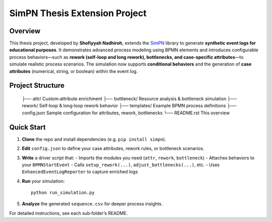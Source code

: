 SimPN Thesis Extension Project
==============================

Overview
--------

This thesis project, developed by **Shofiyyah Nadhiroh**, extends the `SimPN <https://github.com/bpogroup/simpn>`_ library to generate **synthetic event logs for educational purposes**. It demonstrates advanced process modeling using BPMN elements and introduces configurable process behaviors—such as **rework (self-loop and long rework), bottlenecks, and case-specific attributes**—to simulate realistic process scenarios. The simulation now supports **conditional behaviors** and the generation of **case attributes** (numerical, string, or boolean) within the event log.

Project Structure
-----------------

  ├── attr/            Custom‐attribute enrichment  
  ├── bottleneck/      Resource analysis & bottleneck simulation  
  ├── rework/          Self‐loop & long‐loop rework behavior  
  ├── templates/       Example BPMN process definitions  
  ├── config.json      Sample configuration for attributes, rework, bottlenecks  
  └── README.rst       This overview  

Quick Start
-----------

1. **Clone** the repo and install dependencies (e.g. ``pip install simpn``).  
2. **Edit** ``config.json`` to define your case attributes, rework rules, or bottleneck scenarios.  
3. **Write** a driver script that:
   - Imports the modules you need (``attr``, ``rework``, ``bottleneck``)  
   - Attaches behaviors to your ``BPMNStartEvent``  
   - Calls ``setup_rework(...)``, ``adjust_bottlenecks(...)``, etc.  
   - Uses ``EnhancedEventLogReporter`` to capture enriched logs  
4. **Run** your simulation::

       python run_simulation.py

5. **Analyze** the generated ``sequence.csv`` for deeper process insights.

For detailed instructions, see each sub‐folder’s README.
